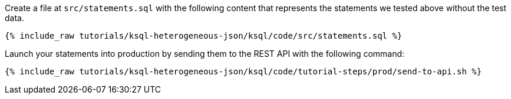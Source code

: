 Create a file at `src/statements.sql` with the following content that represents the statements we tested above without the test data.

+++++
<pre class="snippet"><code class="sql">{% include_raw tutorials/ksql-heterogeneous-json/ksql/code/src/statements.sql %}</code></pre>
+++++

Launch your statements into production by sending them to the REST API with the following command:

+++++
<pre class="snippet"><code class="shell">{% include_raw tutorials/ksql-heterogeneous-json/ksql/code/tutorial-steps/prod/send-to-api.sh %}</code></pre>
+++++